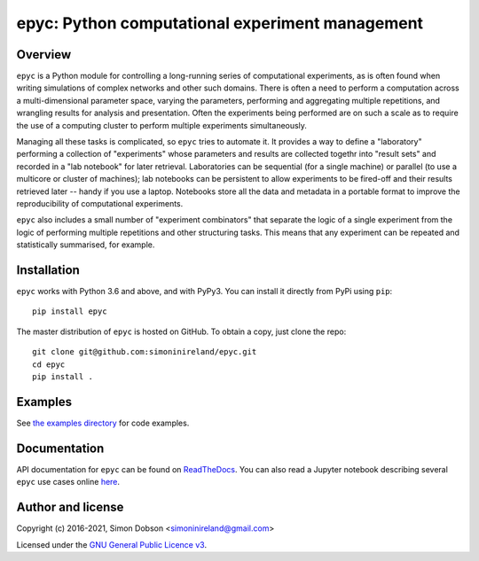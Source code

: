 epyc: Python computational experiment management
================================================

.. image:: https://badge.fury.io/py/epyc.svg
    :target: https://pypi.org/project/epyc/

.. image:: https://readthedocs.org/projects/epyc/badge/?version=latest
    :target: https://epyc.readthedocs.io/en/latest/index.html

.. image:: https://github.com/simoninireland/epyc/actions/workflows/ci.yaml/badge.svg
    :target: https://github.com/simoninireland/epyc/actions

.. image:: https://www.gnu.org/graphics/gplv3-88x31.png
    :target: https://www.gnu.org/licenses/gpl-3.0.en.html

Overview
--------

``epyc`` is a Python module for controlling a long-running series of
computational experiments, as is often found when writing simulations
of complex networks and other such domains. There is often a need to
perform a computation across a multi-dimensional parameter space,
varying the parameters, performing and aggregating multiple
repetitions, and wrangling results for analysis and
presentation. Often the experiments being performed are on such a
scale as to require the use of a computing cluster to perform multiple
experiments simultaneously.

Managing all these tasks is complicated, so ``epyc`` tries to automate
it. It provides a way to define a "laboratory" performing a collection
of "experiments" whose parameters and results are collected togethr into "result
sets" and recorded in a "lab
notebook" for later retrieval. Laboratories can be sequential (for a
single machine) or parallel (to use a multicore or cluster of
machines); lab notebooks can be persistent to allow experiments to be
fired-off and their results retrieved later -- handy if you use a
laptop. Notebooks store all the data and metadata in a portable format
to improve the reproducibility of computational experiments.

``epyc`` also includes a small number of "experiment combinators" that
separate the logic of a single experiment from the logic of performing
multiple repetitions and other structuring tasks. This means that
any experiment can be repeated and statistically summarised, for
example.


Installation
------------

``epyc`` works with Python 3.6 and above, and with PyPy3. You can install
it directly from PyPi using ``pip``:

::

   pip install epyc

The master distribution of ``epyc`` is hosted on GitHub. To obtain a
copy, just clone the repo:

::

    git clone git@github.com:simoninireland/epyc.git
    cd epyc
    pip install .


Examples
--------

See `the examples directory <https://github.com/simoninireland/epyc/tree/master/doc/examples>`_ for code examples.


Documentation
-------------

API documentation for ``epyc`` can be found on `ReadTheDocs <https://epyc.readthedocs.io/en/latest/>`_.
You can also read a Jupyter notebook describing several ``epyc`` use
cases online `here <https://github.com/simoninireland/epyc/blob/master/doc/epyc.ipynb>`_.


Author and license
------------------

Copyright (c) 2016-2021, Simon Dobson <simoninireland@gmail.com>

Licensed under the `GNU General Public Licence v3 <https://www.gnu.org/licenses/gpl-3.0.en.html>`_.

